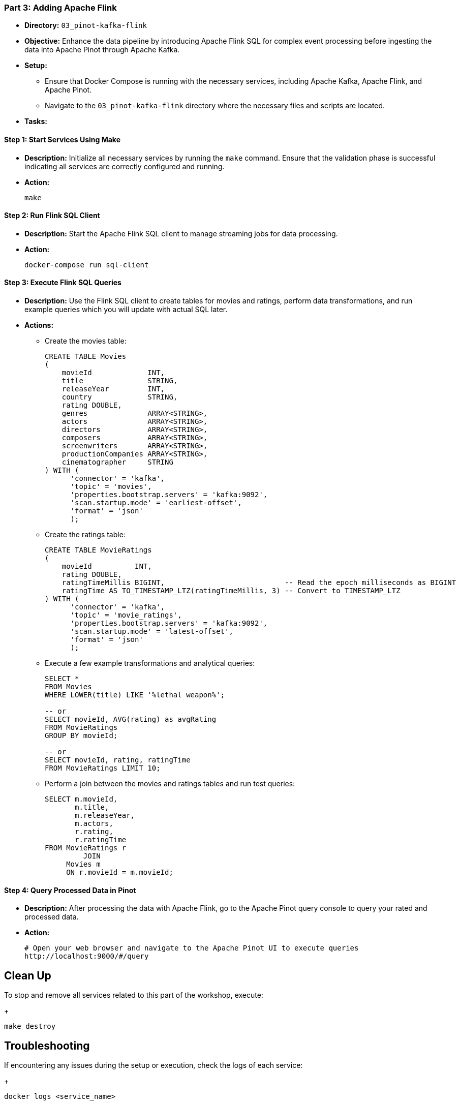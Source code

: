 === Part 3: Adding Apache Flink
* *Directory:* `03_pinot-kafka-flink`
* *Objective:* Enhance the data pipeline by introducing Apache Flink SQL for complex event processing before ingesting the data into Apache Pinot through Apache Kafka.
* *Setup:*
** Ensure that Docker Compose is running with the necessary services, including Apache Kafka, Apache Flink, and Apache Pinot.
** Navigate to the `03_pinot-kafka-flink` directory where the necessary files and scripts are located.

* *Tasks:*

==== Step 1: Start Services Using Make
* *Description:* Initialize all necessary services by running the `make` command. 
Ensure that the validation phase is successful indicating all services are correctly configured and running.
* *Action:*
+
[source,bash]
----
make
----

==== Step 2: Run Flink SQL Client
* *Description:* Start the Apache Flink SQL client to manage streaming jobs for data processing.
* *Action:*
+
[source,bash]
----
docker-compose run sql-client
----

==== Step 3: Execute Flink SQL Queries
* *Description:* Use the Flink SQL client to create tables for movies and ratings, perform data transformations, and run example queries which you will update with actual SQL later.
* *Actions:*
** Create the movies table:
+
[source,sql]
----
CREATE TABLE Movies
(
    movieId             INT,
    title               STRING,
    releaseYear         INT,
    country             STRING,
    rating DOUBLE,
    genres              ARRAY<STRING>,
    actors              ARRAY<STRING>,
    directors           ARRAY<STRING>,
    composers           ARRAY<STRING>,
    screenwriters       ARRAY<STRING>,
    productionCompanies ARRAY<STRING>,
    cinematographer     STRING
) WITH (
      'connector' = 'kafka',
      'topic' = 'movies',
      'properties.bootstrap.servers' = 'kafka:9092',
      'scan.startup.mode' = 'earliest-offset',
      'format' = 'json'
      );
----


** Create the ratings table:
+
[source,sql]
----
CREATE TABLE MovieRatings
(
    movieId          INT,
    rating DOUBLE,
    ratingTimeMillis BIGINT,                            -- Read the epoch milliseconds as BIGINT
    ratingTime AS TO_TIMESTAMP_LTZ(ratingTimeMillis, 3) -- Convert to TIMESTAMP_LTZ
) WITH (
      'connector' = 'kafka',
      'topic' = 'movie_ratings',
      'properties.bootstrap.servers' = 'kafka:9092',
      'scan.startup.mode' = 'latest-offset',
      'format' = 'json'
      );
----

** Execute a few example transformations and analytical queries:
+
[source,sql]
----
SELECT *
FROM Movies
WHERE LOWER(title) LIKE '%lethal weapon%';

-- or
SELECT movieId, AVG(rating) as avgRating
FROM MovieRatings
GROUP BY movieId;

-- or
SELECT movieId, rating, ratingTime
FROM MovieRatings LIMIT 10;

----

** Perform a join between the movies and ratings tables and run test queries:
+
[source,sql]
----
SELECT m.movieId,
       m.title,
       m.releaseYear,
       m.actors,
       r.rating,
       r.ratingTime
FROM MovieRatings r
         JOIN
     Movies m
     ON r.movieId = m.movieId;
----

==== Step 4: Query Processed Data in Pinot
* *Description:* After processing the data with Apache Flink, go to the Apache Pinot query console to query your rated and processed data.
* *Action:*
+
[source,bash]
----
# Open your web browser and navigate to the Apache Pinot UI to execute queries
http://localhost:9000/#/query
----

== Clean Up
To stop and remove all services related to this part of the workshop, execute:
+
[source,bash]
----
make destroy
----

== Troubleshooting
If encountering any issues during the setup or execution, check the logs of each service:
+
[source,bash]
----
docker logs <service_name>
----
